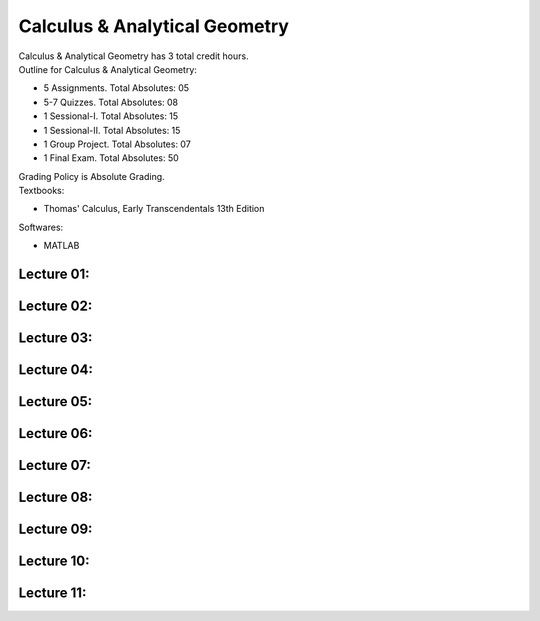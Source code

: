 .. _s1-cal-intro:

Calculus & Analytical Geometry
==============================

| Calculus & Analytical Geometry has 3 total credit hours.

| Outline for Calculus & Analytical Geometry:

*    5 Assignments. Total Absolutes: 05
*    5-7 Quizzes. Total Absolutes: 08
*    1 Sessional-I. Total Absolutes: 15
*    1 Sessional-II. Total Absolutes: 15
*    1 Group Project. Total Absolutes: 07
*    1 Final Exam. Total Absolutes: 50

| Grading Policy is Absolute Grading.

| Textbooks:

*    Thomas' Calculus, Early Transcendentals 13th Edition

| Softwares:

*    MATLAB 

.. _s1-cal-l01:

Lecture 01:
-----------

.. _s1-cal-l02:

Lecture 02:
-----------

.. _s1-cal-l03:

Lecture 03:
-----------

.. _s1-cal-l04:

Lecture 04:
-----------

.. _s1-cal-l05:

Lecture 05:
-----------

.. _s1-cal-l06:

Lecture 06:
-----------

.. _s1-cal-l07:

Lecture 07:
-----------

.. _s1-cal-l08:

Lecture 08:
-----------

.. _s1-cal-l09:

Lecture 09:
-----------

.. _s1-cal-l10:

Lecture 10:
-----------

.. _s1-cal-l11:

Lecture 11:
-----------




